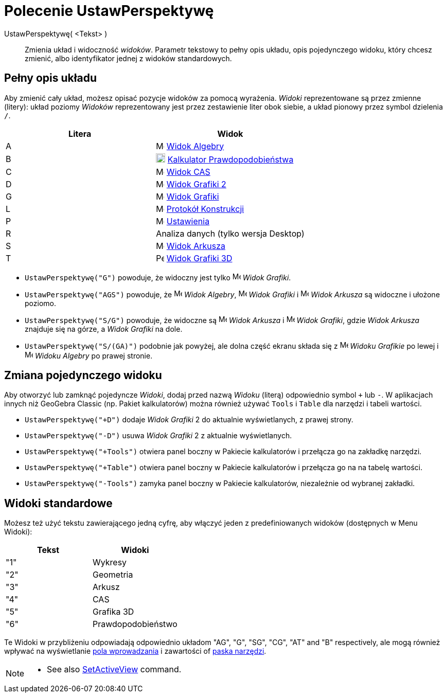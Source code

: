 = Polecenie UstawPerspektywę
:page-en: commands/SetPerspective
ifdef::env-github[:imagesdir: /en/modules/ROOT/assets/images]

UstawPerspektywę( <Tekst> )::

Zmienia układ i widoczność _widoków_. Parametr tekstowy to pełny opis układu, opis pojedynczego widoku, który chcesz zmienić, 
albo identyfikator jednej z widoków standardowych.

== Pełny opis układu

Aby zmienić cały układ, możesz opisać pozycje widoków za pomocą wyrażenia. _Widoki_ reprezentowane są przez zmienne (litery): 
układ poziomy _Widoków_ reprezentowany jest przez zestawienie liter obok siebie, a układ pionowy przez symbol dzielenia `++ /++`.

[cols=",",options="header",]
|===
|Litera |Widok
|A |image:16px-Menu_view_algebra.svg.png[Menu view algebra.svg,width=16,height=16] xref:/Widok_Algebry.adoc[Widok Algebry]

|B |image:18px-Menu_view_probability.svg.png[Menu view probability.svg,width=18,height=18]
xref:/Kalkulator_Prawdopodobieństwa.adoc[Kalkulator Prawdopodobieństwa]

|C |image:16px-Menu_view_cas.svg.png[Menu view cas.svg,width=16,height=16] xref:/Widok_CAS.adoc[Widok CAS]

|D |image:16px-Menu_view_graphics2.svg.png[Menu view graphics2.svg,width=16,height=16] xref:/Widok_Grafiki.adoc[Widok Grafiki 2]

|G |image:16px-Menu_view_graphics.svg.png[Menu view graphics.svg,width=16,height=16] xref:/Widok_Grafiki.adoc[Widok Grafiki]

|L |image:16px-Menu_view_construction_protocol.svg.png[Menu view construction protocol.svg,width=16,height=16]
xref:/Protokół_Konstrukcji.adoc[Protokół Konstrukcji]

|P |image:16px-Menu-options.svg.png[Menu-options.svg,width=16,height=16] xref:/Okno_Ustawień_Obiektu.adoc[Ustawienia]

|R |Analiza danych (tylko wersja Desktop)

|S |image:16px-Menu_view_spreadsheet.svg.png[Menu view spreadsheet.svg,width=16,height=16]
xref:/Widok_Arkusza.adoc[Widok Arkusza]

|T |image:16px-Perspectives_algebra_3Dgraphics.svg.png[Perspectives algebra 3Dgraphics.svg,width=16,height=16]
xref:/Widok_Grafiki_3D.adoc[Widok Grafiki 3D]
|===

[EXAMPLE]
====

* `++UstawPerspektywę("G")++` powoduje, że widoczny jest tylko image:16px-Menu_view_graphics.svg.png[Menu view
graphics.svg,width=16,height=16] _Widok Grafiki_.
* `++UstawPerspektywę("AGS")++` powoduje, że image:16px-Menu_view_algebra.svg.png[Menu view algebra.svg,width=16,height=16]
_Widok Algebry_, image:16px-Menu_view_graphics.svg.png[Menu view graphics.svg,width=16,height=16] _Widok Grafiki_ i
image:16px-Menu_view_spreadsheet.svg.png[Menu view spreadsheet.svg,width=16,height=16] _Widok Arkusza_ są widoczne i ułożone poziomo.
* `++UstawPerspektywę("S/G")++` powoduje, że widoczne są image:16px-Menu_view_spreadsheet.svg.png[Menu view
spreadsheet.svg,width=16,height=16] _Widok Arkusza_ i image:16px-Menu_view_graphics.svg.png[Menu view
graphics.svg,width=16,height=16] _Widok Grafiki_, gdzie _Widok Arkusza_ znajduje się na górze, a _Widok Grafiki_ na dole.
* `++UstawPerspektywę("S/(GA)")++` podobnie jak powyżej, ale dolna część ekranu składa się z
image:16px-Menu_view_graphics.svg.png[Menu view graphics.svg,width=16,height=16] _Widoku Grafikie_ po lewej i
image:16px-Menu_view_algebra.svg.png[Menu view algebra.svg,width=16,height=16] _Widoku Algebry_ po prawej stronie.

====

== Zmiana pojedynczego widoku

Aby otworzyć lub zamknąć pojedyncze _Widoki_, dodaj przed nazwą _Widoku_ (literą) odpowiednio symbol `+++++` lub `++-++`.
W aplikacjach innych niż GeoGebra Classic (np. Pakiet kalkulatorów) można również używać `++Tools++` i `++Table++`
dla narzędzi i tabeli wartości.

[EXAMPLE]
====

* `++UstawPerspektywę("+D")++` dodaje _Widok Grafiki_ 2 do aktualnie wyświetlanych, z prawej strony.
* `++UstawPerspektywę("-D")++` usuwa _Widok Grafiki_  2 z aktualnie wyświetlanych.
* `++UstawPerspektywę("+Tools")++` otwiera panel boczny w Pakiecie kalkulatorów i przełącza go na zakładkę narzędzi.
* `++UstawPerspektywę("+Table")++` otwiera panel boczny w Pakiecie kalkulatorów i przełącza go na na tabelę wartości.
* `++UstawPerspektywę("-Tools")++` zamyka panel boczny w Pakiecie kalkulatorów, niezależnie od wybranej zakładki.

====

== Widoki standardowe

Możesz też użyć tekstu zawierającego jedną cyfrę, aby włączyć jeden z predefiniowanych widoków (dostępnych w Menu Widoki):

[cols=",",options="header",]
|===
|Tekst |Widoki
|"1" |Wykresy
|"2" |Geometria
|"3" |Arkusz
|"4" |CAS
|"5" |Grafika 3D
|"6" |Prawdopodobieństwo
|===

Te Widoki w przybliżeniu odpowiadają odpowiednio układom "AG", "G", "SG", "CG", "AT" and "B" respectively, ale mogą również wpływać na wyświetlanie 
xref:/Pole_Wprowadzania.adoc[pola wprowadzania] i zawartości of xref:/Pasek_Narzędzi.adoc[paska narzędzi].

[NOTE]
====

* See also xref:/commands/SetActiveView.adoc[SetActiveView] command.

====
